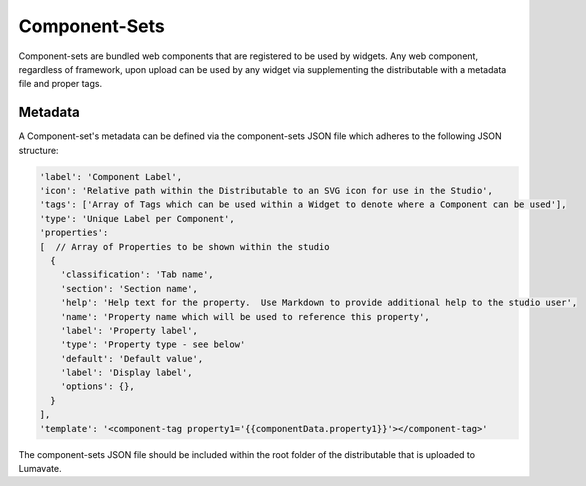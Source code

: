 .. _component-sets:

Component-Sets
--------------

Component-sets are bundled web components that are registered to be used by widgets. Any web component, regardless of framework, upon upload can be used by any widget via supplementing the distributable with a metadata file and proper tags.

Metadata
^^^^^^^^

A Component-set's metadata can be defined via the component-sets JSON file which adheres to the following JSON structure:

.. code-block:: javascript

  'label': 'Component Label',
  'icon': 'Relative path within the Distributable to an SVG icon for use in the Studio',
  'tags': ['Array of Tags which can be used within a Widget to denote where a Component can be used'],
  'type': 'Unique Label per Component',
  'properties':
  [  // Array of Properties to be shown within the studio
    {
      'classification': 'Tab name',
      'section': 'Section name',
      'help': 'Help text for the property.  Use Markdown to provide additional help to the studio user',
      'name': 'Property name which will be used to reference this property',
      'label': 'Property label',
      'type': 'Property type - see below'
      'default': 'Default value',
      'label': 'Display label',
      'options': {},
    }
  ],
  'template': '<component-tag property1='{{componentData.property1}}'></component-tag>'

The component-sets JSON file should be included within the root folder of the distributable that is uploaded to Lumavate.
